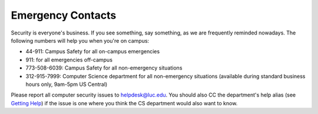 
.. index::
   pair: contacts; emergency
   single: campus safety
   pair: department; CS
   pair: department; computer science
   pair: ITS; helpdesk
   pair: Information Technology Services; helpdesk

Emergency Contacts
==================

Security is everyone's business. If you see something, say something, as
we are frequently reminded nowadays. The following numbers will help you
when you're on campus:

-  44-911: Campus Safety for all on-campus emergencies
-  911: for all emergencies off-campus
-  773-508-6039: Campus Safety for all non-emergency situations
-  312-915-7999: Computer Science department for all non-emergency
   situations (available during standard business hours only, 9am-5pm US
   Central)

Please report all computer security issues to helpdesk@luc.edu. You
should also CC the department's help alias (see `Getting
Help <../how-to/getting-help/index.html>`_) if the issue is one where
you think the CS department would also want to know.
